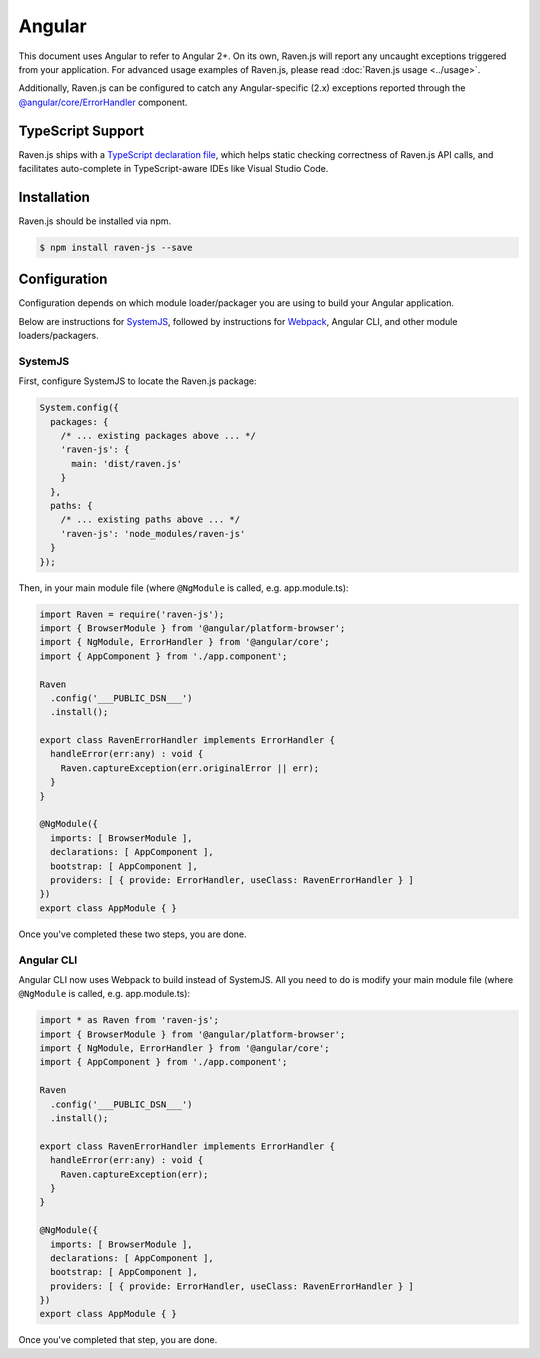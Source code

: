 Angular
=========

This document uses Angular to refer to Angular 2+. On its own, Raven.js will report any uncaught exceptions triggered from your application. For advanced usage examples of Raven.js, please read :doc:`Raven.js usage <../usage>`.

Additionally, Raven.js can be configured to catch any Angular-specific (2.x) exceptions reported through the `@angular/core/ErrorHandler
<https://angular.io/docs/js/latest/api/core/index/ErrorHandler-class.html>`_ component.


TypeScript Support
------------------

Raven.js ships with a `TypeScript declaration file
<https://github.com/getsentry/raven-js/blob/master/typescript/raven.d.ts>`_, which helps static checking correctness of
Raven.js API calls, and facilitates auto-complete in TypeScript-aware IDEs like Visual Studio Code.


Installation
------------

Raven.js should be installed via npm.

.. code-block:: sh

    $ npm install raven-js --save


Configuration
-------------

Configuration depends on which module loader/packager you are using to build your Angular application.

Below are instructions for `SystemJS
<https://github.com/systemjs/systemjs>`__, followed by instructions for `Webpack
<https://webpack.github.io/>`__, Angular CLI, and other module loaders/packagers.

SystemJS
~~~~~~~~

First, configure SystemJS to locate the Raven.js package:

.. code-block:: js

    System.config({
      packages: {
        /* ... existing packages above ... */
        'raven-js': {
          main: 'dist/raven.js'
        }
      },
      paths: {
        /* ... existing paths above ... */
        'raven-js': 'node_modules/raven-js'
      }
    });

Then, in your main module file (where ``@NgModule`` is called, e.g. app.module.ts):

.. code-block:: js

    import Raven = require('raven-js');
    import { BrowserModule } from '@angular/platform-browser';
    import { NgModule, ErrorHandler } from '@angular/core';
    import { AppComponent } from './app.component';

    Raven
      .config('___PUBLIC_DSN___')
      .install();

    export class RavenErrorHandler implements ErrorHandler {
      handleError(err:any) : void {
        Raven.captureException(err.originalError || err);
      }
    }

    @NgModule({
      imports: [ BrowserModule ],
      declarations: [ AppComponent ],
      bootstrap: [ AppComponent ],
      providers: [ { provide: ErrorHandler, useClass: RavenErrorHandler } ]
    })
    export class AppModule { }

Once you've completed these two steps, you are done.

Angular CLI
~~~~~~~~~~~

Angular CLI now uses Webpack to build instead of SystemJS. All you need to do is modify your main module file (where ``@NgModule`` is called, e.g. app.module.ts):

.. code-block:: js

    import * as Raven from 'raven-js';
    import { BrowserModule } from '@angular/platform-browser';
    import { NgModule, ErrorHandler } from '@angular/core';
    import { AppComponent } from './app.component';

    Raven
      .config('___PUBLIC_DSN___')
      .install();

    export class RavenErrorHandler implements ErrorHandler {
      handleError(err:any) : void {
        Raven.captureException(err);
      }
    }

    @NgModule({
      imports: [ BrowserModule ],
      declarations: [ AppComponent ],
      bootstrap: [ AppComponent ],
      providers: [ { provide: ErrorHandler, useClass: RavenErrorHandler } ]
    })
    export class AppModule { }

Once you've completed that step, you are done.
